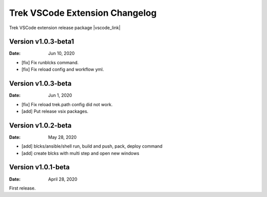 Trek VSCode Extension Changelog
====================================

Trek VSCode extension release package |vscode_link|

.. |vscode_link| raw:: html

   <a href="https://github.com/pnetwork/core.vscode.extension.mflow/raw/master/release/" target="_blank">Reference here</a>

Version v1.0.3-beta1
----------------------------
:Date: Jun 10, 2020  

- [fix] Fix runblcks command.
- [fix] Fix reload config and workflow yml.

Version v1.0.3-beta 
----------------------------
:Date: Jun 1, 2020  

- [fix] Fix reload trek.path config did not work.
- [add] Put release vsix packages.

Version v1.0.2-beta
----------------------------
:Date: May 28, 2020

- [add] blcks/ansible/shell run, build and push, pack, deploy command
- [add] create blcks with multi step and open new windows


Version v1.0.1-beta
---------------------------
:Date: April 28, 2020

First release.